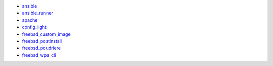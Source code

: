 * `ansible`_
* `ansible_runner`_
* `apache`_
* `config_light`_
* `freebsd_custom_image`_
* `freebsd_postinstall`_
* `freebsd_poudriere`_
* `freebsd_wpa_cli`_

.. _ansible: https://ansible-ansible.readthedocs.io/en/latest/
.. _ansible_runner: https://ansible-runner-role.readthedocs.io/en/latest/
.. _apache: https://ansible-apache.readthedocs.io/en/latest/
.. _config_light: https://ansible-config-light.readthedocs.io/en/latest/
.. _freebsd_custom_image: https://ansible-freebsd-custom-image.readthedocs.io/en/latest/
.. _freebsd_postinstall: https://ansible-freebsd-postinstall.readthedocs.io/en/latest/
.. _freebsd_poudriere: https://ansible-freebsd-poudriere.readthedocs.io/en/latest/
.. _freebsd_wpa_cli: https://ansible-freebsd-wpa-cli.readthedocs.io/en/latest/

